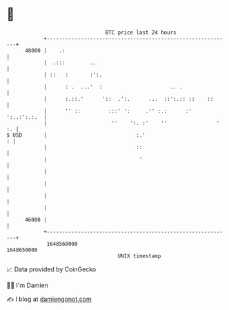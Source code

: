 * 👋

#+begin_example
                                   BTC price last 24 hours                    
               +------------------------------------------------------------+ 
         48000 |    .:                                                      | 
               |  .:::        ..                                            | 
               | ::   :       :':.                                          | 
               |      : .  ...'  :                      .. .                | 
               |      :.::.'      '::  .':.      ...  ::':.:: ::    ::      | 
               |      '' ::         :::' ':     .'' :.:      :' ':..:':.:.  | 
               |                     ''    ':. :'    ''                ' :. | 
   $ USD       |                             :.'                          : | 
               |                             ::                             | 
               |                              '                             | 
               |                                                            | 
               |                                                            | 
               |                                                            | 
               |                                                            | 
         46000 |                                                            | 
               +------------------------------------------------------------+ 
                1648560000                                        1648650000  
                                       UNIX timestamp                         
#+end_example
📈 Data provided by CoinGecko

🧑‍💻 I'm Damien

✍️ I blog at [[https://www.damiengonot.com][damiengonot.com]]
